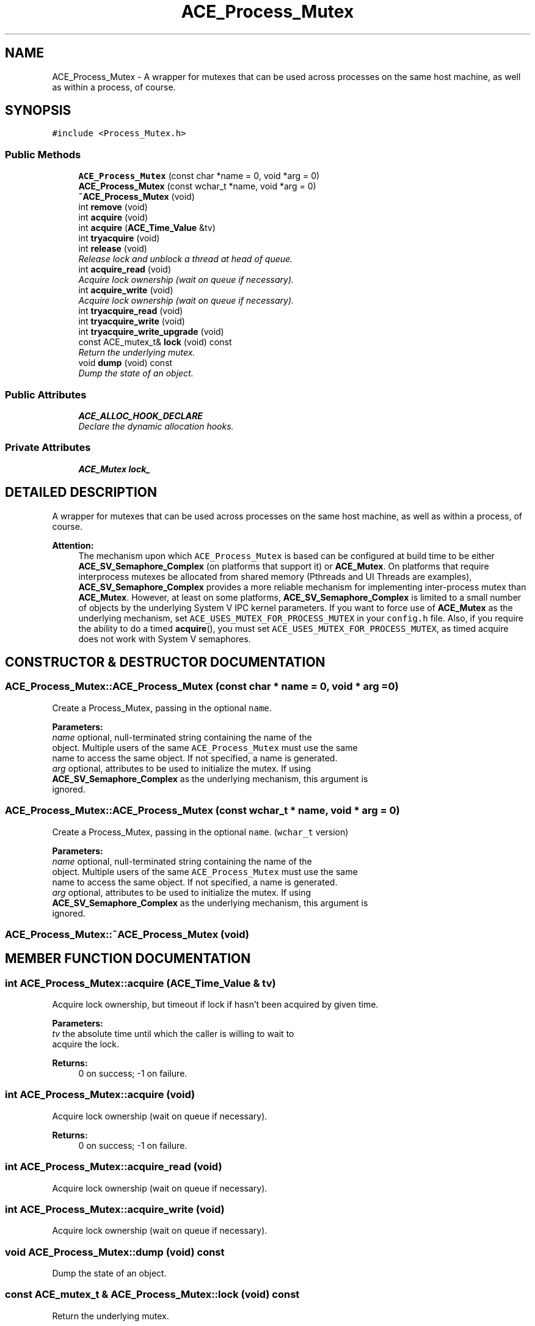 .TH ACE_Process_Mutex 3 "5 Oct 2001" "ACE" \" -*- nroff -*-
.ad l
.nh
.SH NAME
ACE_Process_Mutex \- A wrapper for mutexes that can be used across processes on the same host machine, as well as within a process, of course. 
.SH SYNOPSIS
.br
.PP
\fC#include <Process_Mutex.h>\fR
.PP
.SS Public Methods

.in +1c
.ti -1c
.RI "\fBACE_Process_Mutex\fR (const char *name = 0, void *arg = 0)"
.br
.ti -1c
.RI "\fBACE_Process_Mutex\fR (const wchar_t *name, void *arg = 0)"
.br
.ti -1c
.RI "\fB~ACE_Process_Mutex\fR (void)"
.br
.ti -1c
.RI "int \fBremove\fR (void)"
.br
.ti -1c
.RI "int \fBacquire\fR (void)"
.br
.ti -1c
.RI "int \fBacquire\fR (\fBACE_Time_Value\fR &tv)"
.br
.ti -1c
.RI "int \fBtryacquire\fR (void)"
.br
.ti -1c
.RI "int \fBrelease\fR (void)"
.br
.RI "\fIRelease lock and unblock a thread at head of queue.\fR"
.ti -1c
.RI "int \fBacquire_read\fR (void)"
.br
.RI "\fIAcquire lock ownership (wait on queue if necessary).\fR"
.ti -1c
.RI "int \fBacquire_write\fR (void)"
.br
.RI "\fIAcquire lock ownership (wait on queue if necessary).\fR"
.ti -1c
.RI "int \fBtryacquire_read\fR (void)"
.br
.ti -1c
.RI "int \fBtryacquire_write\fR (void)"
.br
.ti -1c
.RI "int \fBtryacquire_write_upgrade\fR (void)"
.br
.ti -1c
.RI "const ACE_mutex_t& \fBlock\fR (void) const"
.br
.RI "\fIReturn the underlying mutex.\fR"
.ti -1c
.RI "void \fBdump\fR (void) const"
.br
.RI "\fIDump the state of an object.\fR"
.in -1c
.SS Public Attributes

.in +1c
.ti -1c
.RI "\fBACE_ALLOC_HOOK_DECLARE\fR"
.br
.RI "\fIDeclare the dynamic allocation hooks.\fR"
.in -1c
.SS Private Attributes

.in +1c
.ti -1c
.RI "\fBACE_Mutex\fR \fBlock_\fR"
.br
.in -1c
.SH DETAILED DESCRIPTION
.PP 
A wrapper for mutexes that can be used across processes on the same host machine, as well as within a process, of course.
.PP
.PP
 
.PP
\fBAttention: \fR
.in +1c
 The mechanism upon which \fCACE_Process_Mutex\fR is based can be configured at build time to be either \fC\fBACE_SV_Semaphore_Complex\fR\fR (on platforms that support it) or \fC\fBACE_Mutex\fR\fR. On platforms that require interprocess mutexes be allocated from shared memory (Pthreads and UI Threads are examples), \fC\fBACE_SV_Semaphore_Complex\fR\fR provides a more reliable mechanism for implementing inter-process mutex than \fC\fBACE_Mutex\fR\fR. However, at least on some platforms, \fC\fBACE_SV_Semaphore_Complex\fR\fR is limited to a small number of objects by the underlying System V IPC kernel parameters. If you want to force use of \fC\fBACE_Mutex\fR\fR as the underlying mechanism, set \fCACE_USES_MUTEX_FOR_PROCESS_MUTEX\fR in your \fCconfig.h\fR file. Also, if you require the ability to do a timed \fC\fBacquire\fR()\fR, you must set \fCACE_USES_MUTEX_FOR_PROCESS_MUTEX\fR, as timed acquire does not work with System V semaphores. 
.PP
.SH CONSTRUCTOR & DESTRUCTOR DOCUMENTATION
.PP 
.SS ACE_Process_Mutex::ACE_Process_Mutex (const char * name = 0, void * arg = 0)
.PP
Create a Process_Mutex, passing in the optional \fCname\fR.
.PP
\fBParameters: \fR
.in +1c
.TP
\fB\fIname\fR\fR optional, null-terminated string containing the name of the object. Multiple users of the same \fCACE_Process_Mutex\fR must use the same name to access the same object. If not specified, a name is generated. 
.TP
\fB\fIarg\fR\fR optional, attributes to be used to initialize the mutex. If using \fC\fBACE_SV_Semaphore_Complex\fR\fR as the underlying mechanism, this argument is ignored. 
.SS ACE_Process_Mutex::ACE_Process_Mutex (const wchar_t * name, void * arg = 0)
.PP
Create a Process_Mutex, passing in the optional \fCname\fR. (\fCwchar_t\fR version)
.PP
\fBParameters: \fR
.in +1c
.TP
\fB\fIname\fR\fR optional, null-terminated string containing the name of the object. Multiple users of the same \fCACE_Process_Mutex\fR must use the same name to access the same object. If not specified, a name is generated. 
.TP
\fB\fIarg\fR\fR optional, attributes to be used to initialize the mutex. If using \fC\fBACE_SV_Semaphore_Complex\fR\fR as the underlying mechanism, this argument is ignored. 
.SS ACE_Process_Mutex::~ACE_Process_Mutex (void)
.PP
.SH MEMBER FUNCTION DOCUMENTATION
.PP 
.SS int ACE_Process_Mutex::acquire (\fBACE_Time_Value\fR & tv)
.PP
Acquire lock ownership, but timeout if lock if hasn't been acquired by given time.
.PP
\fBParameters: \fR
.in +1c
.TP
\fB\fItv\fR\fR the absolute time until which the caller is willing to wait to acquire the lock.
.PP
\fBReturns: \fR
.in +1c
 0 on success; -1 on failure. 
.SS int ACE_Process_Mutex::acquire (void)
.PP
Acquire lock ownership (wait on queue if necessary).
.PP
\fBReturns: \fR
.in +1c
 0 on success; -1 on failure. 
.SS int ACE_Process_Mutex::acquire_read (void)
.PP
Acquire lock ownership (wait on queue if necessary).
.PP
.SS int ACE_Process_Mutex::acquire_write (void)
.PP
Acquire lock ownership (wait on queue if necessary).
.PP
.SS void ACE_Process_Mutex::dump (void) const
.PP
Dump the state of an object.
.PP
.SS const ACE_mutex_t & ACE_Process_Mutex::lock (void) const
.PP
Return the underlying mutex.
.PP
.SS int ACE_Process_Mutex::release (void)
.PP
Release lock and unblock a thread at head of queue.
.PP
.SS int ACE_Process_Mutex::remove (void)
.PP
Explicitly destroy the mutex. Note that only one thread should call this method since it doesn't protect against race conditions.
.PP
\fBReturns: \fR
.in +1c
 0 on success; -1 on failure. 
.SS int ACE_Process_Mutex::tryacquire (void)
.PP
Conditionally acquire lock (i.e., don't wait on queue).
.PP
\fBReturns: \fR
.in +1c
 0 on success; -1 on failure. If the lock could not be acquired because someone else already had the lock, \fCerrno\fR is set to \fCEBUSY\fR. 
.SS int ACE_Process_Mutex::tryacquire_read (void)
.PP
Conditionally acquire a lock (i.e., won't block). Returns -1 on failure. If we "failed" because someone else already had the lock, <errno> is set to <EBUSY>. 
.SS int ACE_Process_Mutex::tryacquire_write (void)
.PP
Conditionally acquire a lock (i.e., won't block). Returns -1 on failure. If we "failed" because someone else already had the lock, <errno> is set to <EBUSY>. 
.SS int ACE_Process_Mutex::tryacquire_write_upgrade (void)
.PP
This is only here for consistency with the other synchronization APIs and usability with Lock adapters. Assumes the caller already has acquired the mutex and returns 0 in all cases. 
.SH MEMBER DATA DOCUMENTATION
.PP 
.SS ACE_Process_Mutex::ACE_ALLOC_HOOK_DECLARE
.PP
Declare the dynamic allocation hooks.
.PP
.SS \fBACE_Mutex\fR ACE_Process_Mutex::lock_\fC [private]\fR
.PP


.SH AUTHOR
.PP 
Generated automatically by Doxygen for ACE from the source code.